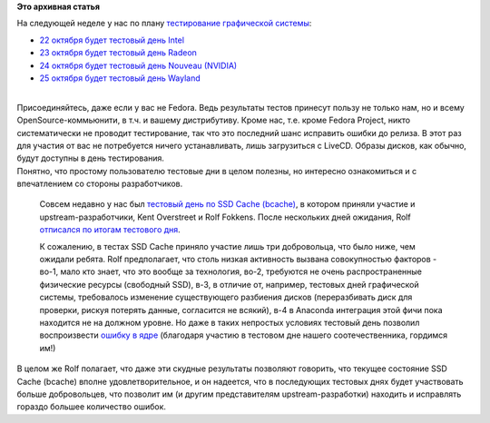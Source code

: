 .. title: С 22 по 25 октября пройдут тестовые дни графической системы
.. slug: С-22-по-25-октября-пройдут-тестовые-дни-графической-системы
.. date: 2013-10-20 15:21:16
.. tags:
.. category:
.. link:
.. description:
.. type: text
.. author: Peter Lemenkov

**Это архивная статья**


| На следующей неделе у нас по плану `тестирование графической
  системы <http://www.happyassassin.net/2013/10/18/fedora-20-graphics-test-week-next-week/>`__:

-  `22 октября будет тестовый день
   Intel <https://fedoraproject.org/wiki/Test_Day:2013-10-22_Graphics_Intel>`__
-  `23 октября будет тестовый день
   Radeon <https://fedoraproject.org/wiki/Test_Day:2013-10-23_Graphics_Radeon>`__
-  `24 октября будет тестовый день Nouveau
   (NVIDIA) <https://fedoraproject.org/wiki/Test_Day:2013-10-24_Graphics_Nouveau>`__
-  `25 октября будет тестовый день
   Wayland <https://fedoraproject.org/wiki/Test_Day:2013-10-25_Graphics_Wayland>`__

| 
| Присоединяйтесь, даже если у вас не Fedora. Ведь результаты тестов
  принесут пользу не только нам, но и всему OpenSource-коммьюнити, в
  т.ч. и вашему дистрибутиву. Кроме нас, т.е. кроме Fedora Project,
  никто систематически не проводит тестирование, так что это последний
  шанс исправить ошибки до релиза. В этот раз для участия от вас не
  потребуется ничего устанавливать, лишь загрузиться с LiveCD. Образы
  дисков, как обычно, будут доступны в день тестирования.

| Понятно, что простому пользователю тестовые дни в целом полезны, но
  интересно ознакомиться и с впечатлением со стороны разработчиков.

  Совсем недавно у нас был `тестовый день по SSD Cache
  (bcache) </content/Сегодня-тестовый-день-ssd-cache-bcache>`__, в
  котором приняли участие и upstream-разработчики, Kent Overstreet и
  Rolf Fokkens. После нескольких дней ожидания, Rolf `отписался по
  итогам тестового
  дня <https://thread.gmane.org/gmane.linux.kernel.bcache.devel/2036/focus=2155>`__.

  К сожалению, в тестах SSD Cache приняло участие лишь три добровольца,
  что было ниже, чем ожидали ребята. Rolf предполагает, что столь низкая
  активность вызвана совокупностью факторов - во-1, мало кто знает, что
  это вообще за технология, во-2, требуются не очень распространенные
  физические ресурсы (свободный SSD), в-3, в отличие от, например,
  тестовых дней графической системы, требовалось изменение существующего
  разбиения дисков (переразбивать диск для проверки, рискуя потерять
  данные, согласится не всякий), в-4 в Anaconda интеграция этой фичи
  пока находится не на должном уровне. Но даже в таких непростых
  условиях тестовый день позволил воспроизвести `ошибку в
  ядре <https://bugzilla.redhat.com/1018615>`__ (благодаря участию в
  тестовом дне нашего соотечественника, гордимся им!)
| В целом же Rolf полагает, что даже эти скудные результаты позволяют
  говорить, что текущее состояние SSD Cache (bcache) вполне
  удовлетворительное, и он надеется, что в последующих тестовых днях
  будет участвовать больше добровольцев, что позволит им (и другим
  представителям upstream-разработки) находить и исправлять гораздо
  большее количество ошибок.

